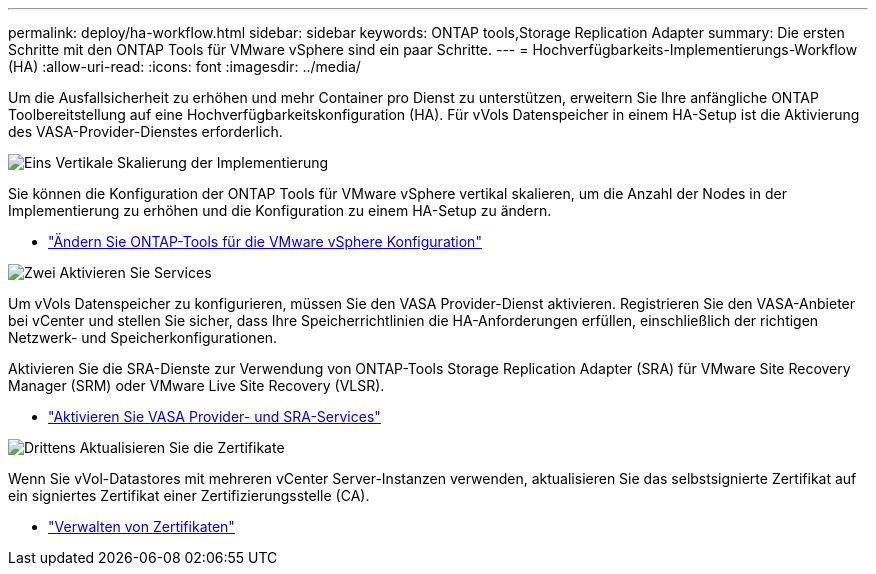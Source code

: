 ---
permalink: deploy/ha-workflow.html 
sidebar: sidebar 
keywords: ONTAP tools,Storage Replication Adapter 
summary: Die ersten Schritte mit den ONTAP Tools für VMware vSphere sind ein paar Schritte. 
---
= Hochverfügbarkeits-Implementierungs-Workflow (HA)
:allow-uri-read: 
:icons: font
:imagesdir: ../media/


[role="lead"]
Um die Ausfallsicherheit zu erhöhen und mehr Container pro Dienst zu unterstützen, erweitern Sie Ihre anfängliche ONTAP Toolbereitstellung auf eine Hochverfügbarkeitskonfiguration (HA).  Für vVols Datenspeicher in einem HA-Setup ist die Aktivierung des VASA-Provider-Dienstes erforderlich.

.image:https://raw.githubusercontent.com/NetAppDocs/common/main/media/number-1.png["Eins"] Vertikale Skalierung der Implementierung
[role="quick-margin-para"]
Sie können die Konfiguration der ONTAP Tools für VMware vSphere vertikal skalieren, um die Anzahl der Nodes in der Implementierung zu erhöhen und die Konfiguration zu einem HA-Setup zu ändern.

[role="quick-margin-list"]
* link:../manage/edit-appliance-settings.html["Ändern Sie ONTAP-Tools für die VMware vSphere Konfiguration"]


.image:https://raw.githubusercontent.com/NetAppDocs/common/main/media/number-2.png["Zwei"] Aktivieren Sie Services
[role="quick-margin-para"]
Um vVols Datenspeicher zu konfigurieren, müssen Sie den VASA Provider-Dienst aktivieren.  Registrieren Sie den VASA-Anbieter bei vCenter und stellen Sie sicher, dass Ihre Speicherrichtlinien die HA-Anforderungen erfüllen, einschließlich der richtigen Netzwerk- und Speicherkonfigurationen.

[role="quick-margin-para"]
Aktivieren Sie die SRA-Dienste zur Verwendung von ONTAP-Tools Storage Replication Adapter (SRA) für VMware Site Recovery Manager (SRM) oder VMware Live Site Recovery (VLSR).

[role="quick-margin-list"]
* link:../manage/enable-services.html["Aktivieren Sie VASA Provider- und SRA-Services"]


.image:https://raw.githubusercontent.com/NetAppDocs/common/main/media/number-3.png["Drittens"] Aktualisieren Sie die Zertifikate
[role="quick-margin-para"]
Wenn Sie vVol-Datastores mit mehreren vCenter Server-Instanzen verwenden, aktualisieren Sie das selbstsignierte Zertifikat auf ein signiertes Zertifikat einer Zertifizierungsstelle (CA).

[role="quick-margin-list"]
* link:../manage/certificate-manage.html["Verwalten von Zertifikaten"]


